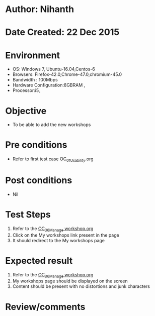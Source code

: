 * Author: Nihanth
* Date Created: 22 Dec 2015
* Environment
  - OS: Windows 7, Ubuntu-16.04,Centos-6
  - Browsers: Firefox-42.0,Chrome-47.0,chromium-45.0
  - Bandwidth : 100Mbps
  - Hardware Configuration:8GBRAM , 
  - Processor:i5,

* Objective
  - To be able to add the new workshops

* Pre conditions
  - Refer to first test case [[https://github.com/vlead/outreach-portal/blob/master/test-cases/integration_test-cases/OC/OC_01_Usability.org][OC_01_Usability.org]]

* Post conditions
  - Nil
* Test Steps
  1. Refer to the  [[https://github.com/vlead/outreach-portal/blob/master/test-cases/integration_test-cases/OC/OC_36_Manage%20workshop.org][OC_36_Manage workshop.org]]  
  2. Click on the My workshops link present in the page
  3. It should redirect to the My workshops page

* Expected result
  1. Refer to the [[https://github.com/vlead/outreach-portal/blob/master/test-cases/integration_test-cases/OC/OC_36_Manage%20workshop.org][OC_36_Manage workshop.org]]   
  2. My workshops page should be displayed on the screen
  3. Content should be present with no distortions and junk characters

* Review/comments


